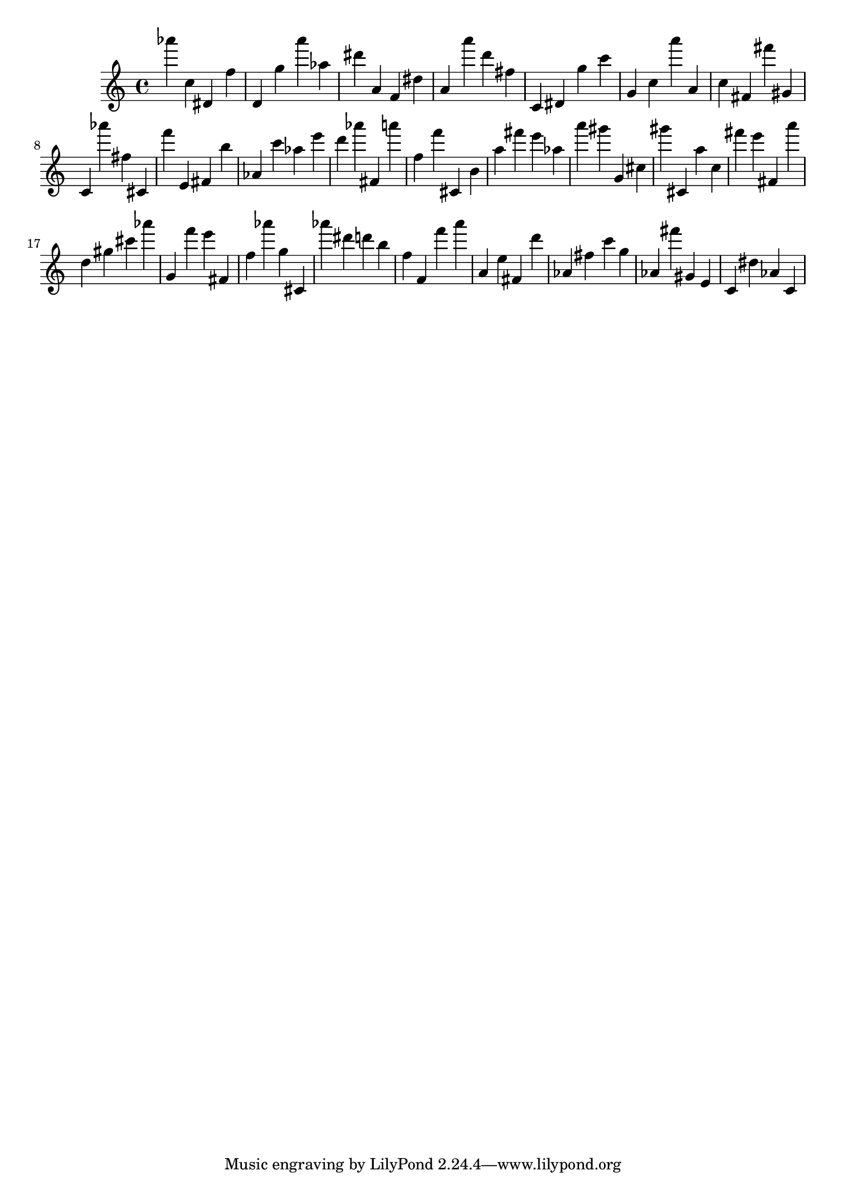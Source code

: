 \version "2.18.2"
\score {

{
\clef treble
as''' c'' dis' f'' d' g'' a''' as'' dis''' a' f' dis'' a' a''' d''' fis'' c' dis' g'' c''' g' c'' a''' a' c'' fis' fis''' gis' c' as''' fis'' cis' f''' e' fis' b'' as' c''' as'' e''' d''' as''' fis' a''' f'' f''' cis' b' a'' fis''' e''' as'' a''' gis''' g' cis'' gis''' cis' a'' c'' fis''' e''' fis' a''' d'' gis'' cis''' as''' g' f''' e''' fis' f'' as''' g'' cis' as''' dis''' d''' b'' f'' f' f''' a''' a' e'' fis' d''' as' fis'' c''' g'' as' fis''' gis' e' c' dis'' as' c' 
}

 \midi { }
 \layout { }
}